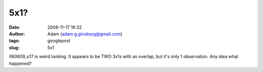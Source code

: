5x1?
####
:date: 2008-11-17 16:32
:author: Adam (adam.g.ginsburg@gmail.com)
:tags: googlepost
:slug: 5x1

060609\_o17 is weird looking. It appears to be TWO 3x1s with an overlap,
but it's only 1 observation. Any idea what happened?
